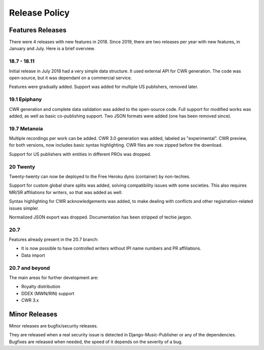 Release Policy
##############

Features Releases
=================

There were 4 releases with new features in 2018.
Since 2019, there are two releases per year with new features, in January and July. Here is a brief overview.

18.7 - 18.11
------------

Initial release in July 2018 had a very simple data structure. It used external API
for CWR generation. The code was open-source, but it was dependant on a commercial service.

Features were gradually added. Support was added for multiple US publishers, removed later.

19.1 Epiphany
-------------

CWR generation and complete data validation was added to the open-source code. Full support for
modified works was added, as well as basic co-publishing support.
Two JSON formats were added (one has been removed since).

19.7 Metanoia
-------------

Multiple recordings per work can be added. CWR 3.0 generation was added, labeled as "experimental".
CWR preview, for both versions, now includes basic syntax highlighting. CWR files are now zipped before the download.

Support for US publishers with entities in different PROs was dropped.

20 Twenty
---------

Twenty-twenty can now be deployed to the Free Heroku dyno (container) by non-techies.

Support for custom global share splits was added, solving compatibility issues with some societies.
This also requires MR/SR affiliations for writers, so that was added as well.

Syntax highlighting for CWR acknowledgements was added, to make dealing with conflicts and other registration-related
issues simpler.

Normalized JSON export was dropped. Documentation has been stripped of techie jargon.

20.7
---------------

Features already present in the 20.7 branch:

* It is now possible to have controlled writers without IPI name numbers and PR affiliations.
* Data import

20.7 and beyond
---------------

The main areas for further development are:

* Royalty distribution
* DDEX (MWN/RIN) support
* CWR 3.x

Minor Releases
==============

Minor releases are bugfix/security releases.

They are released when a real security issue is detected in Django-Music-Publisher or any of the dependencies.
Bugfixes are released when needed, the speed of it depends on the severity of a bug.
